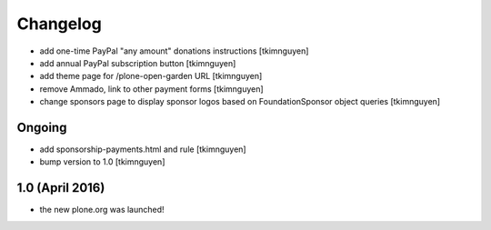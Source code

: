 Changelog
=========

- add one-time PayPal "any amount" donations instructions
  [tkimnguyen]

- add annual PayPal subscription button
  [tkimnguyen]

- add theme page for /plone-open-garden URL
  [tkimnguyen]

- remove Ammado, link to other payment forms
  [tkimnguyen]

- change sponsors page to display sponsor logos based on FoundationSponsor object queries
  [tkimnguyen]


Ongoing
-------

- add sponsorship-payments.html and rule
  [tkimnguyen]

- bump version to 1.0
  [tkimnguyen]

1.0 (April 2016)
----------------

- the new plone.org was launched!
